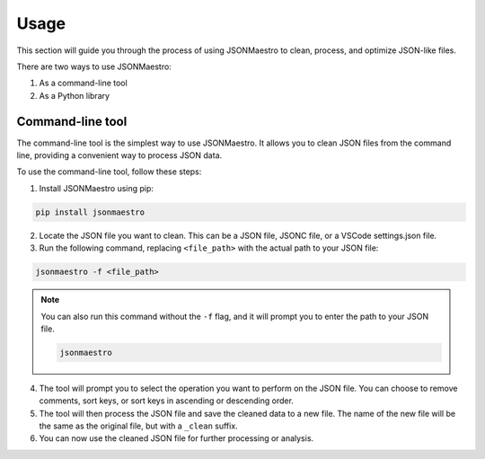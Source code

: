 Usage
=====

This section will guide you through the process of using JSONMaestro to clean, process, and optimize JSON-like files.

There are two ways to use JSONMaestro:

1. As a command-line tool
2. As a Python library

Command-line tool
-----------------

The command-line tool is the simplest way to use JSONMaestro. It allows you to clean JSON files from the command line, providing a convenient way to process JSON data.

To use the command-line tool, follow these steps:

1. Install JSONMaestro using pip:

.. code-block:: bash

	pip install jsonmaestro

2. Locate the JSON file you want to clean. This can be a JSON file, JSONC file, or a VSCode settings.json file.

3. Run the following command, replacing ``<file_path>`` with the actual path to your JSON file:

.. code-block:: bash

	jsonmaestro -f <file_path>

.. note::
	You can also run this command without the ``-f`` flag, and it will prompt you to enter the path to your JSON file.

	.. code-block:: bash

		jsonmaestro

4. The tool will prompt you to select the operation you want to perform on the JSON file. You can choose to remove comments, sort keys, or sort keys in ascending or descending order.

5. The tool will then process the JSON file and save the cleaned data to a new file. The name of the new file will be the same as the original file, but with a ``_clean`` suffix.

6. You can now use the cleaned JSON file for further processing or analysis.